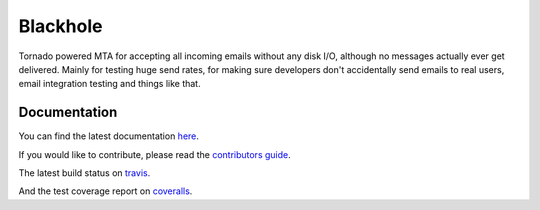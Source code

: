 =========
Blackhole
=========

.. image:: https://api.travis-ci.org/kura/blackhole.png?branch=master
        :target: https://travis-ci.org/kura/blackhole

.. image:: https://coveralls.io/repos/kura/blackhole/badge.png?branch=master
        :target: https://coveralls.io/r/kura/blackhole

.. image:: https://pypip.in/d/blackhole/badge.png
        :target: https://pypi.python.org/pypi/blackhole/

.. image:: https://pypip.in/v/blackhole/badge.png
        :target: https://pypi.python.org/pypi/blackhole/

.. image:: https://pypip.in/wheel/blackhole/badge.png
        :target: https://pypi.python.org/pypi/blackhole/

Tornado powered MTA for accepting all incoming emails 
without any disk I/O, although no messages actually ever 
get delivered.
Mainly for testing huge send rates, for making sure developers
don't accidentally send emails to real users, email
integration testing and things like that.

Documentation
=============

You can find the latest documentation `here <http://blackhole.io>`_.

If you would like to contribute, please read the `contributors guide
<https://blackhole.io/contributing.html>`_.

The latest build status on `travis <https://travis-ci.org/kura/blackhole>`_.

And the test coverage report on `coveralls
<https://coveralls.io/r/kura/blackhole>`_.
